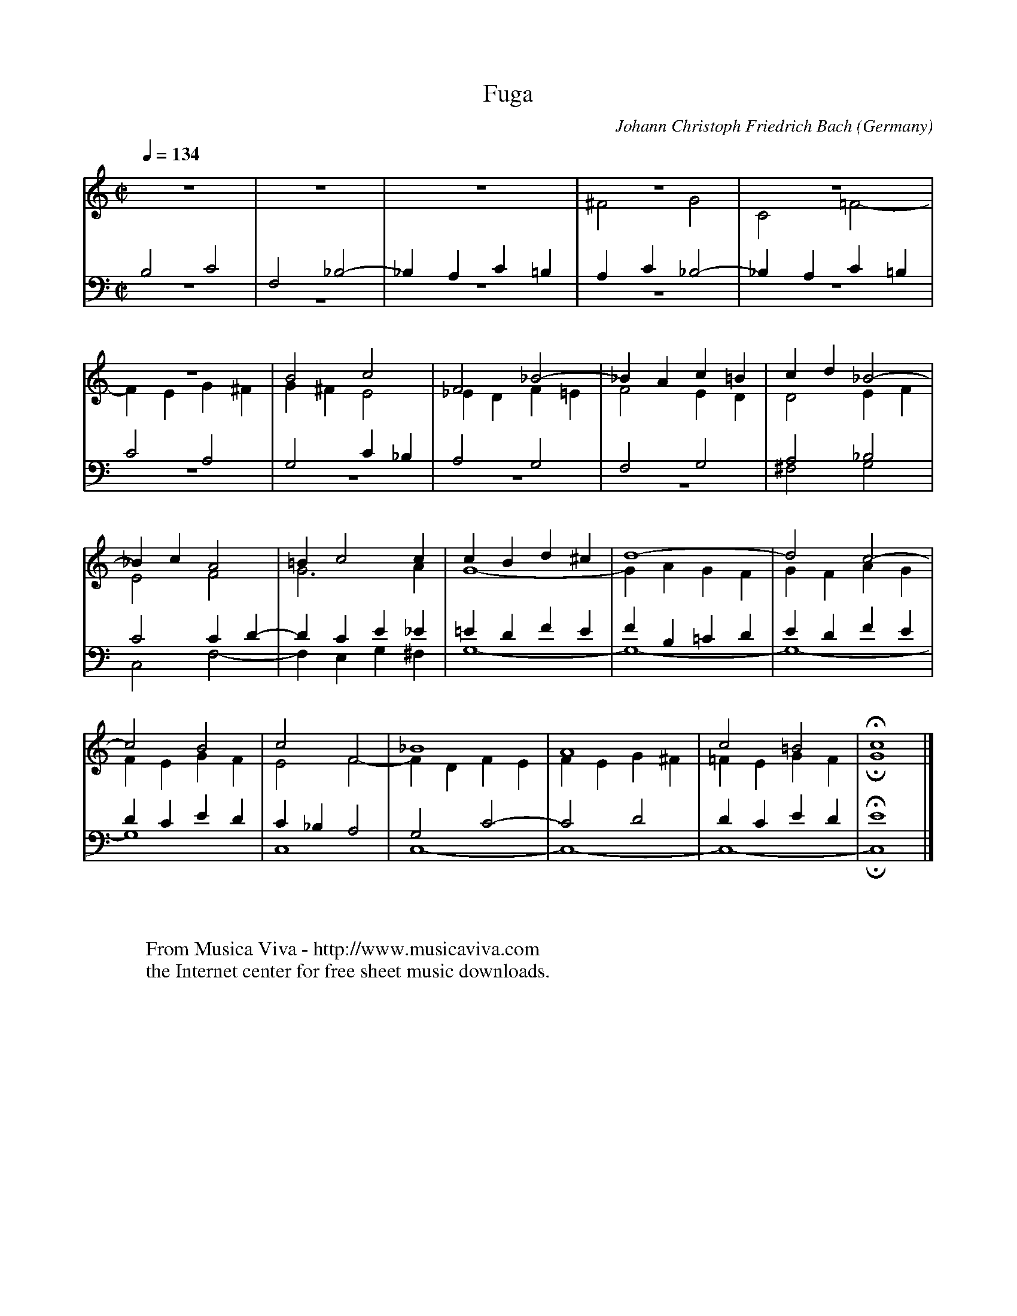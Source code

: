 X:2720
T:Fuga
C:Johann Christoph Friedrich Bach
O:Germany
Z:Transcribed by Frank Nordberg - http://www.musicaviva.com abcusers 2001-8-31
V:1 Program 1 6 up %Harpsichord
V:2 Program 1 6 merge down %Harpsichord
V:3 Program 1 6 bass up %Harpsichord
V:4 Program 1 6 bass merge down %Harpsichord
M:C|
L:1/4
Q:1/4=134
K:C
V:1
z4|z4|z4|z4|z4|
V:2
z4|z4|z4|^F2G2|C2=F2-|
V:3
B,2C2|F,2_B,2-|_B,A,C=B,|A,C_B,2-|_B,A,C=B,|
V:4
z4|z4|z4|z4|z4|
%
V:1
z4|B2c2|F2_B2-|_BAc=B|cd_B2-|
V:2
FEG^F|G^FE2|_EDF=E|F2ED|D2EF|
V:3
C2A,2|G,2C_B,|A,2G,2|F,2G,2|A,2_B,2|
V:4
z4|z4|z4|z4|^F,2G,2|
%
V:1
_BcA2|=Bc2c|cBd^c|d4-|d2c2-|
V:2
E2F2|G3A|G4-|GAGF|GFAG|
V:3
C2CD-|DCE_E|=EDFE|FB,=CD|EDFE|
V:4
C,2F,2-|F,E,G,^F,|G,4-|G,4-|G,4-|
%
V:1
c2B2|c2F2|_B4|A4|c2=B2|Hc4|]
V:2
FEGF|E2F2-|FDFE|FEG^F|=FEGF|HG4|]
V:3
DCED|C_B,A,2|G,2C2-|C2D2|DCED|HE4|]
V:4
G,4|C,4|C,4-|C,4-|C,4-|HC,4|]
W:
W:
W:  From Musica Viva - http://www.musicaviva.com
W:  the Internet center for free sheet music downloads.

